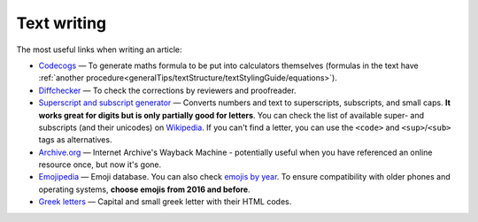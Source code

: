 .. _textWriting:

Text writing
=====================

The most useful links when writing an article:

* `Codecogs <https://www.codecogs.com/latex/eqneditor.php>`_ — To generate maths formula to be put into calculators themselves (formulas in the text have :ref:`another procedure<generalTips/textStructure/textStylingGuide/equations>`).
* `Diffchecker <https://www.diffchecker.com/>`_ — To check the corrections by reviewers and proofreader.
* `Superscript and subscript generator <https://lingojam.com/TinyTextGenerator>`_ — Converts numbers and text to superscripts, subscripts, and small caps. **It works great for digits but is only partially good for letters**. You can check the list of available super- and subscripts (and their unicodes) on `Wikipedia   <https://en.wikipedia.org/wiki/Unicode_subscripts_and_superscripts>`_. If you can't find a letter, you can use the ``<code>`` and ``<sup>``/``<sub>`` tags as alternatives.
* `Archive.org <https://archive.org/web/>`_ —  Internet Archive's Wayback Machine - potentially useful when you have referenced an online resource once, but now it's gone.
* `Emojipedia <https://emojipedia.org/>`_ —  Emoji database. You can also check `emojis by year <http://unicode.org/emoji/charts/emoji-versions.html>`_. To ensure compatibility with older phones and operating systems, **choose emojis from 2016 and before**.
* `Greek letters <https://sciencenotes.org/html-codes-for-greek-letters/>`_ —  Capital and small greek letter with their HTML codes.

